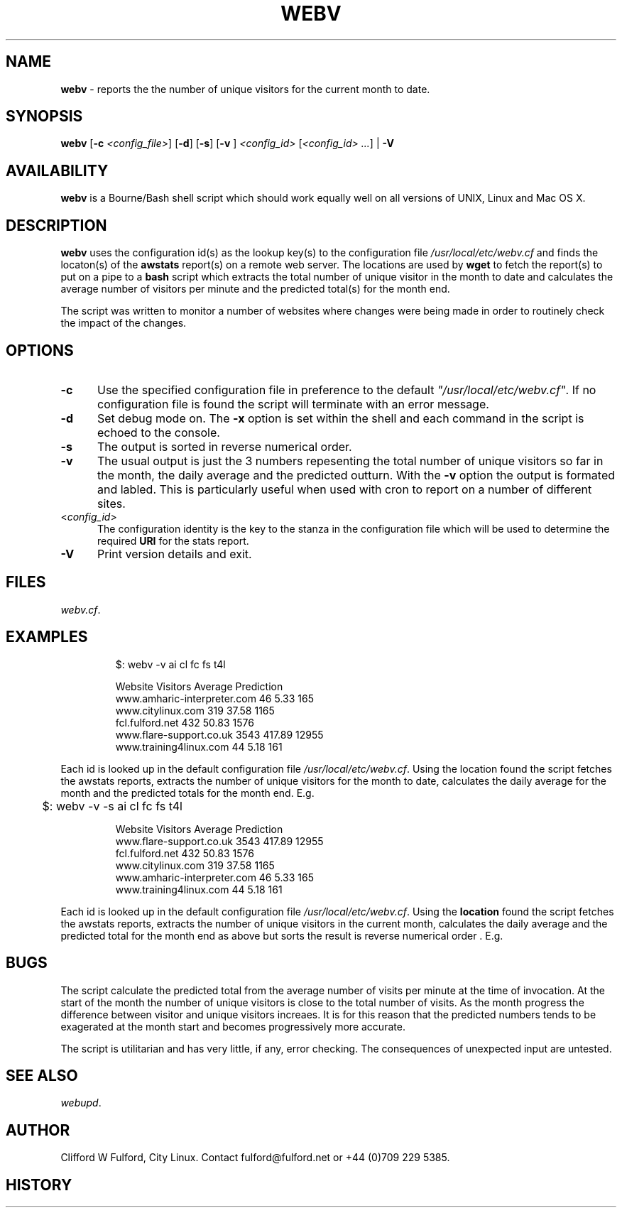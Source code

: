 .TH WEBV 8l "27th March r1.8
.SH NAME
.B webv
- reports the the number of unique visitors for the current month to date.
.SH SYNOPSIS
\fBwebv\fR
[\fB-c \fI<config_file>\fR]
[\fB-d\fR]
[\fB-s\fR]
[\fB-v \fR]
\fI<config_id>\fR 
[\fI<config_id> ...\fR] | \fB-V\fR
.br
.SH AVAILABILITY
.B webv
is a Bourne/Bash shell script which should work equally well on all versions of UNIX,
Linux and Mac OS X.
.SH DESCRIPTION
.B webv
uses  the configuration id(s) as the lookup key(s) to the configuration file
.I /usr/local/etc/webv.cf
and finds the locaton(s) of the
.B awstats
report(s) on a remote web server. 
The locations are used by 
.B wget
to fetch the report(s) to put on a pipe to a
.B bash 
script which extracts the total number of unique visitor in the month
to date and calculates the average number of visitors per minute 
and the predicted total(s) for the month end.
.LP
The script was written to monitor a number of websites where changes were 
being made in order to routinely check the impact of the changes.
.SH OPTIONS
.TP 5
.B -c
Use the specified configuration file in preference to the default
\fI"/usr/local/etc/webv.cf"\fR.
If no configuration file is found the 
script will terminate with an error message. 
.TP 5
.B -d
Set debug mode on. 
The \fB-x\fR option is set within the shell
and each command in the script is echoed to the console.
.TP 5
.B -s
The output is sorted in reverse numerical order. 
.TP 5
.B -v
The usual output is just the 3 numbers repesenting the total number of
unique visitors so far in the month, the daily average and the
predicted outturn. With the \fB-v\fR option the output is formated and 
labled. This is particularly useful when used with cron to report on a 
number of different sites.
.TP 5
<\fIconfig_id\fR>
The configuration identity is the key to the stanza in the configuration
file which will be used to determine the required \fBURI\fR for the stats
report.
.TP 5
.B -V
Print version details and exit.
.SH FILES
.IR webv.cf .
.SH EXAMPLES
.IP
.ft CW
	$: webv -v  ai cl fc fs  t4l
.IP
.nf
.ft CW
                       Website   Visitors   Average Prediction
   www.amharic-interpreter.com       46       5.33      165
             www.citylinux.com      319      37.58     1165
               fcl.fulford.net      432      50.83     1576
       www.flare-support.co.uk     3543     417.89    12955
        www.training4linux.com       44       5.18      161
.ft R
.fi
.LP
Each id is looked up in the default configuration file
\fI/usr/local/etc/webv.cf\fR. Using the location found the script
fetches the awstats reports, extracts the number of unique visitors for
the month to date, calculates the daily average for the month and the
predicted totals for the month end. E.g.
.IP
.ft CW
	$: webv -v  -s ai cl fc fs  t4l
.IP
.nf
.ft CW
                       Website   Visitors   Average Prediction
       www.flare-support.co.uk     3543     417.89    12955
               fcl.fulford.net      432      50.83     1576
             www.citylinux.com      319      37.58     1165
   www.amharic-interpreter.com       46       5.33      165
        www.training4linux.com       44       5.18      161
.ft R
.fi
.LP
Each id is looked up in the default configuration file
\fI/usr/local/etc/webv.cf\fR. Using the \fBlocation\fR found the script
fetches the awstats reports, extracts the number of unique visitors in
the current month, calculates the daily average and the predicted total
for the month end as above but sorts the result is reverse numerical
order . E.g.
.LP
.SH BUGS
The script calculate the predicted total from the average number of visits
per minute at the time of invocation. At the start of the month the
number of unique visitors is close to the total number of visits. As the
month progress the difference between visitor and unique visitors increaes.
It is for this reason that the predicted numbers tends to be exagerated
at the month start and becomes progressively more accurate.
.LP
The script is utilitarian and has very little, if any,  error checking.
The consequences of unexpected input are untested.
.SH SEE ALSO
.IR webupd .
.SH AUTHOR
Clifford W Fulford, City Linux. Contact fulford@fulford.net or +44 (0)709 229 5385.
.SH HISTORY
